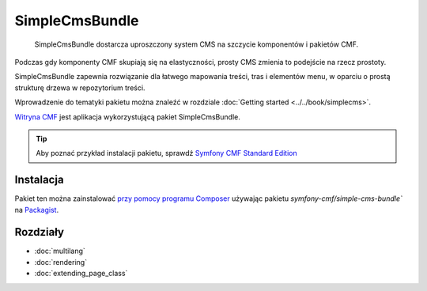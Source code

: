 .. index::
    single: SimpleCms; pakiety
    single: SimpleCmsBundle

SimpleCmsBundle
===============

    SimpleCmsBundle dostarcza uproszczony system CMS na szczycie komponentów
    i pakietów CMF.

Podczas gdy komponenty CMF skupiają się na elastyczności, prosty CMS zmienia to
podejście na rzecz prostoty.

SimpleCmsBundle zapewnia rozwiązanie dla łatwego mapowania treści, tras i elementów
menu, w oparciu o prostą strukturę drzewa w repozytorium treści.

Wprowadzenie do tematyki pakietu można znaleźć w rozdziale :doc:`Getting started
<../../book/simplecms>`.

`Witryna CMF`_ jest aplikacja wykorzystującą pakiet SimpleCmsBundle.

.. tip::

    Aby poznać przykład instalacji pakietu, sprawdź `Symfony CMF Standard Edition`_

Instalacja
----------

Pakiet ten można zainstalować `przy pomocy programu Composer`_ używając pakietu 
`symfony-cmf/simple-cms-bundle`` na `Packagist`_.

Rozdziały
---------

* :doc:`multilang`
* :doc:`rendering`
* :doc:`extending_page_class`

.. _`Symfony CMF Standard Edition`: https://github.com/symfony-cmf/standard-edition
.. _`Witryna CMF`: https://github.com/symfony-cmf/cmf-website/
.. _`przy pomocy programu Composer`: http://getcomposer.org
.. _`Packagist`: https://packagist.org/packages/symfony-cmf/simple-cms-bundle
